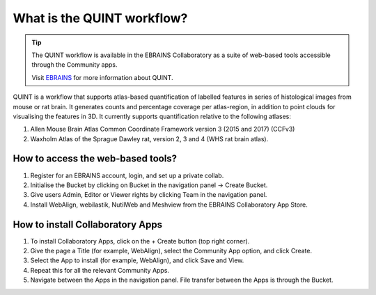 **What is the QUINT workflow?**
==================

.. tip::   
   The QUINT workflow is available in the EBRAINS Collaboratory as a suite of web-based tools accessible through the Community apps. 
   
   Visit `EBRAINS <https://ebrains.eu/service/quint/>`_ for more information about QUINT.
   
QUINT is a workflow that supports atlas-based quantification of labelled features in series of histological images from mouse or rat brain. It generates counts and percentage coverage per atlas-region, in addition to point clouds for visualising the features in 3D. It currently supports quantification relative to the following atlases:

1. Allen Mouse Brain Atlas Common Coordinate Framework version 3 (2015 and 2017) (CCFv3)
2. Waxholm Atlas of the Sprague Dawley rat, version 2, 3 and 4 (WHS rat brain atlas).
 

**How to access the web-based tools?**
----------------------------------------

1. Register for an EBRAINS account, login, and set up a private collab.
2. Initialise the Bucket by clicking on Bucket in the navigation panel -> Create Bucket.
3. Give users Admin, Editor or Viewer rights by clicking Team in the navigation panel.
4. Install WebAlign, webilastik, NutilWeb and Meshview from the EBRAINS Collaboratory App Store.

**How to install Collaboratory Apps**
---------------------------------------

1. To install Collaboratory Apps, click on the + Create button (top right corner). 
2. Give the page a Title (for example, WebAlign), select the Community App option, and click Create.
3. Select the App to install (for example, WebAlign), and click Save and View.
4. Repeat this for all the relevant Community Apps.
5. Navigate between the Apps in the navigation panel. File transfer between the Apps is through the Bucket.
